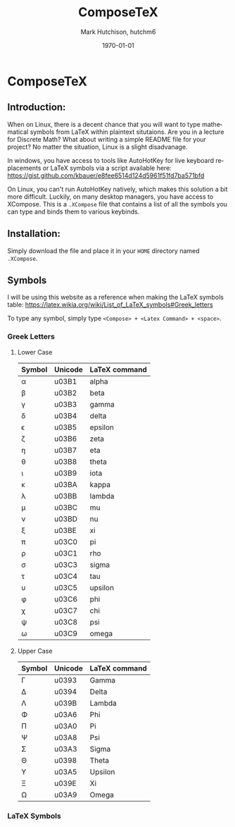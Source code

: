 #+TITLE: ComposeTeX
#+DESCRIPTION: On Linux, you can't run AutoHotKey natively, which makes this solution a bit more difficult. Luckily, on many desktop managers, you have access to XCompose. This is a .XCompose file that contains a list of all the symbols you can type and binds them to various keybinds.
#+AUTHOR: Mark Hutchison, hutchm6
#+CREATOR: Emacs
#+EMAIL: hutchm6@mcmaster.ca
#+DATE: \today
#+LANGUAGE: en
#+OPTIONS: _:{} ^:{} toc:nil

* ComposeTeX

** Introduction:

When on Linux, there is a decent chance that you will want to type mathematical symbols from LaTeX within plaintext situtaions. Are you in a lecture for Discrete Math? What about writing a simple README file for your project? No matter the situation, Linux is a slight disadvanage.

In windows, you have access to tools like AutoHotKey for live keyboard replacements or LaTeX symbols via a script available here: [[https://gist.github.com/kbauer/e8fee6514d124d5961f51fd7ba571bfd]]

On Linux, you can't run AutoHotKey natively, which makes this solution a bit more difficult. Luckily, on many desktop managers, you have access to XCompose. This is a =.XCompose= file that contains a list of all the symbols you can type and binds them to various keybinds.

** Installation:

Simply download the file and place it in your =HOME= directory named =.XCompose=.

** Symbols

I will be using this website as a reference when making the LaTeX symbols table: [[https://latex.wikia.org/wiki/List_of_LaTeX_symbols#Greek_letters]]

To type any symbol, simply type =<Compose> + <Latex Command> + <space>=.

*** Greek Letters

**** Lower Case

| Symbol    | Unicode  | LaTeX command |
|-----------+----------+---------------|
| \alpha    | u03B1    | alpha         |
| \beta     | u03B2    | beta          |
| \gamma    | u03B3    | gamma         |
| \delta    | u03B4    | delta         |
| \epsilon  | u03B5    | epsilon       |
| \zeta     | u03B6    | zeta          |
| \eta      | u03B7    | eta           |
| \theta    | u03B8    | theta         |
| \iota     | u03B9    | iota          |
| \kappa    | u03BA    | kappa         |
| \lambda   | u03BB    | lambda        |
| \mu       | u03BC    | mu            |
| \nu       | u03BD    | nu            |
| \xi       | u03BE    | xi            |
| \pi       | u03C0    | pi            |
| \rho      | u03C1    | rho           |
| \sigma    | u03C3    | sigma         |
| \tau      | u03C4    | tau           |
| \upsilon  | u03C5    | upsilon       |
| \phi      | u03C6    | phi           |
| \chi      | u03C7    | chi           |
| \psi      | u03C8    | psi           |
| \omega    | u03C9    | omega         |

**** Upper Case

| Symbol     | Unicode | LaTeX command |
|------------+---------+---------------|
| \Gamma     | u0393   | Gamma         |
| \Delta     | u0394   | Delta         |
| \Lambda    | u039B   | Lambda        |
| \Phi       | u03A6   | Phi           |
| \Pi        | u03A0   | Pi            |
| \Psi       | u03A8   | Psi           |
| \Sigma     | u03A3   | Sigma         |
| \Theta     | u0398   | Theta         |
| \Upsilon   | u03A5   | Upsilon       |
| \Xi        | u039E   | Xi            |
| \Omega     | u03A9   | Omega         |

*** LaTeX Symbols
